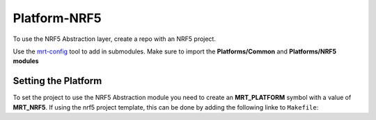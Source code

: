 Platform-NRF5 
=============


To use the NRF5 Abstraction layer, create a repo with an NRF5 project.


Use the `mrt-config <https://github.com/uprev-mrt/mrtutils>`_ tool to add in submodules. Make sure to import the **Platforms/Common** and **Platforms/NRF5 modules**
 

Setting the Platform 
--------------------

To set the project to use the NRF5 Abstraction module you need to create an **MRT_PLATFORM** symbol with a value of **MRT_NRF5**. If using the nrf5 project template, this can be done by adding the following linke to ``Makefile``: 

.. code::make 

    CFLAGS += MRT_PLATFORM=MRT_NRF5 

